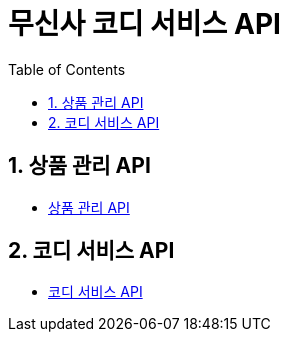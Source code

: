 = 무신사 코디 서비스 API
:doctype: book
:toc: left
:sectnums:
:toclevels: 3
:source-highlighter: highlightjs

// == 공통 코드
//
// * xref:Code.adoc[Code API]

== 상품 관리 API

* xref:AdminProduct.adoc[상품 관리 API]

== 코디 서비스 API

* xref:Product.adoc[코디 서비스 API]